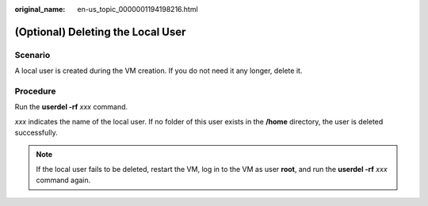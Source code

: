 :original_name: en-us_topic_0000001194198216.html

.. _en-us_topic_0000001194198216:

(Optional) Deleting the Local User
==================================

Scenario
--------

A local user is created during the VM creation. If you do not need it any longer, delete it.

Procedure
---------

Run the **userdel -rf** *xxx* command.

*xxx* indicates the name of the local user. If no folder of this user exists in the **/home** directory, the user is deleted successfully.

.. note::

   If the local user fails to be deleted, restart the VM, log in to the VM as user **root**, and run the **userdel -rf** *xxx* command again.
